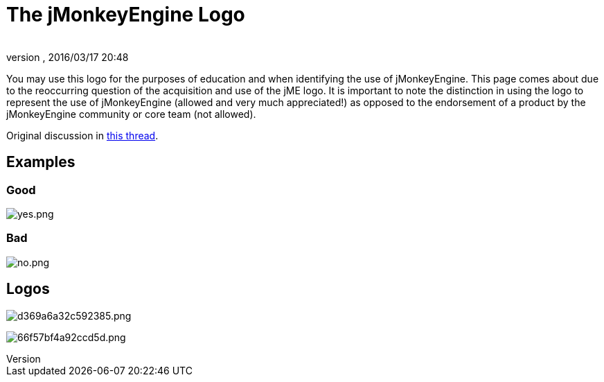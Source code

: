 = The jMonkeyEngine Logo
:author:
:revnumber:
:revdate: 2016/03/17 20:48
ifdef::env-github,env-browser[:outfilesuffix: .adoc]

You may use this logo for the purposes of education and when identifying the use
 of jMonkeyEngine.  This page comes about due to the reoccurring question of the
 acquisition and use of the jME logo.  It is important to note the distinction
 in using the logo to represent the use of jMonkeyEngine (allowed and very much
 appreciated!) as opposed to the endorsement of a product by the jMonkeyEngine
 community or core team (not allowed).

Original discussion in link:http://jmonkeyengine.org/groups/general-2/forum/topic/jme-logo-3/[this thread].


== Examples


=== Good

image:yes.png[yes.png,width="",height=""]


=== Bad

image:no.png[no.png,width="",height=""]


== Logos

image:http://jme-hub-cdn.jmonkeyengineor.netdna-cdn.com/uploads/default/2441/d369a6a32c592385.png[d369a6a32c592385.png,width="",height=""]

image:http://jme-hub-cdn.jmonkeyengineor.netdna-cdn.com/uploads/default/2440/66f57bf4a92ccd5d.png[66f57bf4a92ccd5d.png,width="",height=""]
